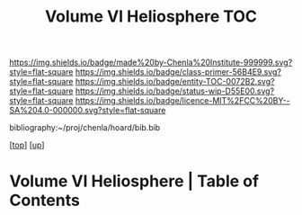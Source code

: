 #   -*- mode: org; fill-column: 60 -*-
#+STARTUP: showall
#+TITLE:   Volume VI Heliosphere TOC

[[https://img.shields.io/badge/made%20by-Chenla%20Institute-999999.svg?style=flat-square]] 
[[https://img.shields.io/badge/class-primer-56B4E9.svg?style=flat-square]]
[[https://img.shields.io/badge/entity-TOC-0072B2.svg?style=flat-square]]
[[https://img.shields.io/badge/status-wip-D55E00.svg?style=flat-square]]
[[https://img.shields.io/badge/licence-MIT%2FCC%20BY--SA%204.0-000000.svg?style=flat-square]]

bibliography:~/proj/chenla/hoard/bib.bib

[[[../index.org][top]]] [[[./index.org][up]]]

* Volume VI Heliosphere | Table of Contents
:PROPERTIES:
:CUSTOM_ID:
:Name:     /home/deerpig/proj/chenla/warp/06/index.org
:Created:  2018-04-28T17:23@Prek Leap (11.642600N-104.919210W)
:ID:       c64c4a15-b18b-4c66-b80d-3cc0b3a08b67
:VER:      578183048.067515195
:GEO:      48P-491193-1287029-15
:BXID:     proj:JHM2-6853
:Class:    primer
:Entity:   toc
:Status:   wip
:Licence:  MIT/CC BY-SA 4.0
:END:



